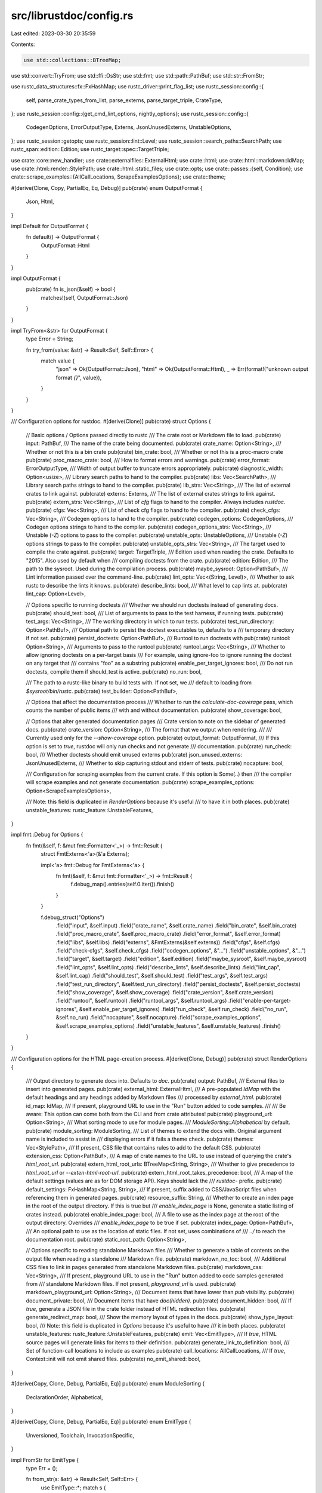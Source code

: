 src/librustdoc/config.rs
========================

Last edited: 2023-03-30 20:35:59

Contents:

.. code-block:: rs

    use std::collections::BTreeMap;
use std::convert::TryFrom;
use std::ffi::OsStr;
use std::fmt;
use std::path::PathBuf;
use std::str::FromStr;

use rustc_data_structures::fx::FxHashMap;
use rustc_driver::print_flag_list;
use rustc_session::config::{
    self, parse_crate_types_from_list, parse_externs, parse_target_triple, CrateType,
};
use rustc_session::config::{get_cmd_lint_options, nightly_options};
use rustc_session::config::{
    CodegenOptions, ErrorOutputType, Externs, JsonUnusedExterns, UnstableOptions,
};
use rustc_session::getopts;
use rustc_session::lint::Level;
use rustc_session::search_paths::SearchPath;
use rustc_span::edition::Edition;
use rustc_target::spec::TargetTriple;

use crate::core::new_handler;
use crate::externalfiles::ExternalHtml;
use crate::html;
use crate::html::markdown::IdMap;
use crate::html::render::StylePath;
use crate::html::static_files;
use crate::opts;
use crate::passes::{self, Condition};
use crate::scrape_examples::{AllCallLocations, ScrapeExamplesOptions};
use crate::theme;

#[derive(Clone, Copy, PartialEq, Eq, Debug)]
pub(crate) enum OutputFormat {
    Json,
    Html,
}

impl Default for OutputFormat {
    fn default() -> OutputFormat {
        OutputFormat::Html
    }
}

impl OutputFormat {
    pub(crate) fn is_json(&self) -> bool {
        matches!(self, OutputFormat::Json)
    }
}

impl TryFrom<&str> for OutputFormat {
    type Error = String;

    fn try_from(value: &str) -> Result<Self, Self::Error> {
        match value {
            "json" => Ok(OutputFormat::Json),
            "html" => Ok(OutputFormat::Html),
            _ => Err(format!("unknown output format `{}`", value)),
        }
    }
}

/// Configuration options for rustdoc.
#[derive(Clone)]
pub(crate) struct Options {
    // Basic options / Options passed directly to rustc
    /// The crate root or Markdown file to load.
    pub(crate) input: PathBuf,
    /// The name of the crate being documented.
    pub(crate) crate_name: Option<String>,
    /// Whether or not this is a bin crate
    pub(crate) bin_crate: bool,
    /// Whether or not this is a proc-macro crate
    pub(crate) proc_macro_crate: bool,
    /// How to format errors and warnings.
    pub(crate) error_format: ErrorOutputType,
    /// Width of output buffer to truncate errors appropriately.
    pub(crate) diagnostic_width: Option<usize>,
    /// Library search paths to hand to the compiler.
    pub(crate) libs: Vec<SearchPath>,
    /// Library search paths strings to hand to the compiler.
    pub(crate) lib_strs: Vec<String>,
    /// The list of external crates to link against.
    pub(crate) externs: Externs,
    /// The list of external crates strings to link against.
    pub(crate) extern_strs: Vec<String>,
    /// List of `cfg` flags to hand to the compiler. Always includes `rustdoc`.
    pub(crate) cfgs: Vec<String>,
    /// List of check cfg flags to hand to the compiler.
    pub(crate) check_cfgs: Vec<String>,
    /// Codegen options to hand to the compiler.
    pub(crate) codegen_options: CodegenOptions,
    /// Codegen options strings to hand to the compiler.
    pub(crate) codegen_options_strs: Vec<String>,
    /// Unstable (`-Z`) options to pass to the compiler.
    pub(crate) unstable_opts: UnstableOptions,
    /// Unstable (`-Z`) options strings to pass to the compiler.
    pub(crate) unstable_opts_strs: Vec<String>,
    /// The target used to compile the crate against.
    pub(crate) target: TargetTriple,
    /// Edition used when reading the crate. Defaults to "2015". Also used by default when
    /// compiling doctests from the crate.
    pub(crate) edition: Edition,
    /// The path to the sysroot. Used during the compilation process.
    pub(crate) maybe_sysroot: Option<PathBuf>,
    /// Lint information passed over the command-line.
    pub(crate) lint_opts: Vec<(String, Level)>,
    /// Whether to ask rustc to describe the lints it knows.
    pub(crate) describe_lints: bool,
    /// What level to cap lints at.
    pub(crate) lint_cap: Option<Level>,

    // Options specific to running doctests
    /// Whether we should run doctests instead of generating docs.
    pub(crate) should_test: bool,
    /// List of arguments to pass to the test harness, if running tests.
    pub(crate) test_args: Vec<String>,
    /// The working directory in which to run tests.
    pub(crate) test_run_directory: Option<PathBuf>,
    /// Optional path to persist the doctest executables to, defaults to a
    /// temporary directory if not set.
    pub(crate) persist_doctests: Option<PathBuf>,
    /// Runtool to run doctests with
    pub(crate) runtool: Option<String>,
    /// Arguments to pass to the runtool
    pub(crate) runtool_args: Vec<String>,
    /// Whether to allow ignoring doctests on a per-target basis
    /// For example, using ignore-foo to ignore running the doctest on any target that
    /// contains "foo" as a substring
    pub(crate) enable_per_target_ignores: bool,
    /// Do not run doctests, compile them if should_test is active.
    pub(crate) no_run: bool,

    /// The path to a rustc-like binary to build tests with. If not set, we
    /// default to loading from `$sysroot/bin/rustc`.
    pub(crate) test_builder: Option<PathBuf>,

    // Options that affect the documentation process
    /// Whether to run the `calculate-doc-coverage` pass, which counts the number of public items
    /// with and without documentation.
    pub(crate) show_coverage: bool,

    // Options that alter generated documentation pages
    /// Crate version to note on the sidebar of generated docs.
    pub(crate) crate_version: Option<String>,
    /// The format that we output when rendering.
    ///
    /// Currently used only for the `--show-coverage` option.
    pub(crate) output_format: OutputFormat,
    /// If this option is set to `true`, rustdoc will only run checks and not generate
    /// documentation.
    pub(crate) run_check: bool,
    /// Whether doctests should emit unused externs
    pub(crate) json_unused_externs: JsonUnusedExterns,
    /// Whether to skip capturing stdout and stderr of tests.
    pub(crate) nocapture: bool,

    /// Configuration for scraping examples from the current crate. If this option is Some(..) then
    /// the compiler will scrape examples and not generate documentation.
    pub(crate) scrape_examples_options: Option<ScrapeExamplesOptions>,

    /// Note: this field is duplicated in `RenderOptions` because it's useful
    /// to have it in both places.
    pub(crate) unstable_features: rustc_feature::UnstableFeatures,
}

impl fmt::Debug for Options {
    fn fmt(&self, f: &mut fmt::Formatter<'_>) -> fmt::Result {
        struct FmtExterns<'a>(&'a Externs);

        impl<'a> fmt::Debug for FmtExterns<'a> {
            fn fmt(&self, f: &mut fmt::Formatter<'_>) -> fmt::Result {
                f.debug_map().entries(self.0.iter()).finish()
            }
        }

        f.debug_struct("Options")
            .field("input", &self.input)
            .field("crate_name", &self.crate_name)
            .field("bin_crate", &self.bin_crate)
            .field("proc_macro_crate", &self.proc_macro_crate)
            .field("error_format", &self.error_format)
            .field("libs", &self.libs)
            .field("externs", &FmtExterns(&self.externs))
            .field("cfgs", &self.cfgs)
            .field("check-cfgs", &self.check_cfgs)
            .field("codegen_options", &"...")
            .field("unstable_options", &"...")
            .field("target", &self.target)
            .field("edition", &self.edition)
            .field("maybe_sysroot", &self.maybe_sysroot)
            .field("lint_opts", &self.lint_opts)
            .field("describe_lints", &self.describe_lints)
            .field("lint_cap", &self.lint_cap)
            .field("should_test", &self.should_test)
            .field("test_args", &self.test_args)
            .field("test_run_directory", &self.test_run_directory)
            .field("persist_doctests", &self.persist_doctests)
            .field("show_coverage", &self.show_coverage)
            .field("crate_version", &self.crate_version)
            .field("runtool", &self.runtool)
            .field("runtool_args", &self.runtool_args)
            .field("enable-per-target-ignores", &self.enable_per_target_ignores)
            .field("run_check", &self.run_check)
            .field("no_run", &self.no_run)
            .field("nocapture", &self.nocapture)
            .field("scrape_examples_options", &self.scrape_examples_options)
            .field("unstable_features", &self.unstable_features)
            .finish()
    }
}

/// Configuration options for the HTML page-creation process.
#[derive(Clone, Debug)]
pub(crate) struct RenderOptions {
    /// Output directory to generate docs into. Defaults to `doc`.
    pub(crate) output: PathBuf,
    /// External files to insert into generated pages.
    pub(crate) external_html: ExternalHtml,
    /// A pre-populated `IdMap` with the default headings and any headings added by Markdown files
    /// processed by `external_html`.
    pub(crate) id_map: IdMap,
    /// If present, playground URL to use in the "Run" button added to code samples.
    ///
    /// Be aware: This option can come both from the CLI and from crate attributes!
    pub(crate) playground_url: Option<String>,
    /// What sorting mode to use for module pages.
    /// `ModuleSorting::Alphabetical` by default.
    pub(crate) module_sorting: ModuleSorting,
    /// List of themes to extend the docs with. Original argument name is included to assist in
    /// displaying errors if it fails a theme check.
    pub(crate) themes: Vec<StylePath>,
    /// If present, CSS file that contains rules to add to the default CSS.
    pub(crate) extension_css: Option<PathBuf>,
    /// A map of crate names to the URL to use instead of querying the crate's `html_root_url`.
    pub(crate) extern_html_root_urls: BTreeMap<String, String>,
    /// Whether to give precedence to `html_root_url` or `--exten-html-root-url`.
    pub(crate) extern_html_root_takes_precedence: bool,
    /// A map of the default settings (values are as for DOM storage API). Keys should lack the
    /// `rustdoc-` prefix.
    pub(crate) default_settings: FxHashMap<String, String>,
    /// If present, suffix added to CSS/JavaScript files when referencing them in generated pages.
    pub(crate) resource_suffix: String,
    /// Whether to create an index page in the root of the output directory. If this is true but
    /// `enable_index_page` is None, generate a static listing of crates instead.
    pub(crate) enable_index_page: bool,
    /// A file to use as the index page at the root of the output directory. Overrides
    /// `enable_index_page` to be true if set.
    pub(crate) index_page: Option<PathBuf>,
    /// An optional path to use as the location of static files. If not set, uses combinations of
    /// `../` to reach the documentation root.
    pub(crate) static_root_path: Option<String>,

    // Options specific to reading standalone Markdown files
    /// Whether to generate a table of contents on the output file when reading a standalone
    /// Markdown file.
    pub(crate) markdown_no_toc: bool,
    /// Additional CSS files to link in pages generated from standalone Markdown files.
    pub(crate) markdown_css: Vec<String>,
    /// If present, playground URL to use in the "Run" button added to code samples generated from
    /// standalone Markdown files. If not present, `playground_url` is used.
    pub(crate) markdown_playground_url: Option<String>,
    /// Document items that have lower than `pub` visibility.
    pub(crate) document_private: bool,
    /// Document items that have `doc(hidden)`.
    pub(crate) document_hidden: bool,
    /// If `true`, generate a JSON file in the crate folder instead of HTML redirection files.
    pub(crate) generate_redirect_map: bool,
    /// Show the memory layout of types in the docs.
    pub(crate) show_type_layout: bool,
    /// Note: this field is duplicated in `Options` because it's useful to have
    /// it in both places.
    pub(crate) unstable_features: rustc_feature::UnstableFeatures,
    pub(crate) emit: Vec<EmitType>,
    /// If `true`, HTML source pages will generate links for items to their definition.
    pub(crate) generate_link_to_definition: bool,
    /// Set of function-call locations to include as examples
    pub(crate) call_locations: AllCallLocations,
    /// If `true`, Context::init will not emit shared files.
    pub(crate) no_emit_shared: bool,
}

#[derive(Copy, Clone, Debug, PartialEq, Eq)]
pub(crate) enum ModuleSorting {
    DeclarationOrder,
    Alphabetical,
}

#[derive(Copy, Clone, Debug, PartialEq, Eq)]
pub(crate) enum EmitType {
    Unversioned,
    Toolchain,
    InvocationSpecific,
}

impl FromStr for EmitType {
    type Err = ();

    fn from_str(s: &str) -> Result<Self, Self::Err> {
        use EmitType::*;
        match s {
            "unversioned-shared-resources" => Ok(Unversioned),
            "toolchain-shared-resources" => Ok(Toolchain),
            "invocation-specific" => Ok(InvocationSpecific),
            _ => Err(()),
        }
    }
}

impl RenderOptions {
    pub(crate) fn should_emit_crate(&self) -> bool {
        self.emit.is_empty() || self.emit.contains(&EmitType::InvocationSpecific)
    }
}

impl Options {
    /// Parses the given command-line for options. If an error message or other early-return has
    /// been printed, returns `Err` with the exit code.
    pub(crate) fn from_matches(
        matches: &getopts::Matches,
        args: Vec<String>,
    ) -> Result<(Options, RenderOptions), i32> {
        let args = &args[1..];
        // Check for unstable options.
        nightly_options::check_nightly_options(matches, &opts());

        if args.is_empty() || matches.opt_present("h") || matches.opt_present("help") {
            crate::usage("rustdoc");
            return Err(0);
        } else if matches.opt_present("version") {
            rustc_driver::version!("rustdoc", matches);
            return Err(0);
        }

        let z_flags = matches.opt_strs("Z");
        if z_flags.iter().any(|x| *x == "help") {
            print_flag_list("-Z", config::Z_OPTIONS);
            return Err(0);
        }
        let c_flags = matches.opt_strs("C");
        if c_flags.iter().any(|x| *x == "help") {
            print_flag_list("-C", config::CG_OPTIONS);
            return Err(0);
        }

        let color = config::parse_color(matches);
        let config::JsonConfig { json_rendered, json_unused_externs, .. } =
            config::parse_json(matches);
        let error_format = config::parse_error_format(matches, color, json_rendered);
        let diagnostic_width = matches.opt_get("diagnostic-width").unwrap_or_default();

        let codegen_options = CodegenOptions::build(matches, error_format);
        let unstable_opts = UnstableOptions::build(matches, error_format);

        let diag = new_handler(error_format, None, diagnostic_width, &unstable_opts);

        // check for deprecated options
        check_deprecated_options(matches, &diag);

        if matches.opt_strs("passes") == ["list"] {
            println!("Available passes for running rustdoc:");
            for pass in passes::PASSES {
                println!("{:>20} - {}", pass.name, pass.description);
            }
            println!("\nDefault passes for rustdoc:");
            for p in passes::DEFAULT_PASSES {
                print!("{:>20}", p.pass.name);
                println_condition(p.condition);
            }

            if nightly_options::match_is_nightly_build(matches) {
                println!("\nPasses run with `--show-coverage`:");
                for p in passes::COVERAGE_PASSES {
                    print!("{:>20}", p.pass.name);
                    println_condition(p.condition);
                }
            }

            fn println_condition(condition: Condition) {
                use Condition::*;
                match condition {
                    Always => println!(),
                    WhenDocumentPrivate => println!("  (when --document-private-items)"),
                    WhenNotDocumentPrivate => println!("  (when not --document-private-items)"),
                    WhenNotDocumentHidden => println!("  (when not --document-hidden-items)"),
                }
            }

            return Err(0);
        }

        let mut emit = Vec::new();
        for list in matches.opt_strs("emit") {
            for kind in list.split(',') {
                match kind.parse() {
                    Ok(kind) => emit.push(kind),
                    Err(()) => {
                        diag.err(&format!("unrecognized emission type: {}", kind));
                        return Err(1);
                    }
                }
            }
        }

        // check for `--output-format=json`
        if !matches!(matches.opt_str("output-format").as_deref(), None | Some("html"))
            && !matches.opt_present("show-coverage")
            && !nightly_options::is_unstable_enabled(matches)
        {
            rustc_session::early_error(
                error_format,
                "the -Z unstable-options flag must be passed to enable --output-format for documentation generation (see https://github.com/rust-lang/rust/issues/76578)",
            );
        }

        let to_check = matches.opt_strs("check-theme");
        if !to_check.is_empty() {
            let paths = match theme::load_css_paths(
                std::str::from_utf8(static_files::STATIC_FILES.theme_light_css.bytes).unwrap(),
            ) {
                Ok(p) => p,
                Err(e) => {
                    diag.struct_err(e).emit();
                    return Err(1);
                }
            };
            let mut errors = 0;

            println!("rustdoc: [check-theme] Starting tests! (Ignoring all other arguments)");
            for theme_file in to_check.iter() {
                print!(" - Checking \"{}\"...", theme_file);
                let (success, differences) = theme::test_theme_against(theme_file, &paths, &diag);
                if !differences.is_empty() || !success {
                    println!(" FAILED");
                    errors += 1;
                    if !differences.is_empty() {
                        println!("{}", differences.join("\n"));
                    }
                } else {
                    println!(" OK");
                }
            }
            if errors != 0 {
                return Err(1);
            }
            return Err(0);
        }

        let (lint_opts, describe_lints, lint_cap) = get_cmd_lint_options(matches, error_format);

        let input = PathBuf::from(if describe_lints {
            "" // dummy, this won't be used
        } else if matches.free.is_empty() {
            diag.struct_err("missing file operand").emit();
            return Err(1);
        } else if matches.free.len() > 1 {
            diag.struct_err("too many file operands").emit();
            return Err(1);
        } else {
            &matches.free[0]
        });

        let libs = matches
            .opt_strs("L")
            .iter()
            .map(|s| SearchPath::from_cli_opt(s, error_format))
            .collect();
        let externs = parse_externs(matches, &unstable_opts, error_format);
        let extern_html_root_urls = match parse_extern_html_roots(matches) {
            Ok(ex) => ex,
            Err(err) => {
                diag.struct_err(err).emit();
                return Err(1);
            }
        };

        let default_settings: Vec<Vec<(String, String)>> = vec![
            matches
                .opt_str("default-theme")
                .iter()
                .flat_map(|theme| {
                    vec![
                        ("use-system-theme".to_string(), "false".to_string()),
                        ("theme".to_string(), theme.to_string()),
                    ]
                })
                .collect(),
            matches
                .opt_strs("default-setting")
                .iter()
                .map(|s| match s.split_once('=') {
                    None => (s.clone(), "true".to_string()),
                    Some((k, v)) => (k.to_string(), v.to_string()),
                })
                .collect(),
        ];
        let default_settings = default_settings
            .into_iter()
            .flatten()
            .map(
                // The keys here become part of `data-` attribute names in the generated HTML.  The
                // browser does a strange mapping when converting them into attributes on the
                // `dataset` property on the DOM HTML Node:
                //   https://developer.mozilla.org/en-US/docs/Web/API/HTMLElement/dataset
                //
                // The original key values we have are the same as the DOM storage API keys and the
                // command line options, so contain `-`.  Our Javascript needs to be able to look
                // these values up both in `dataset` and in the storage API, so it needs to be able
                // to convert the names back and forth.  Despite doing this kebab-case to
                // StudlyCaps transformation automatically, the JS DOM API does not provide a
                // mechanism for doing the just transformation on a string.  So we want to avoid
                // the StudlyCaps representation in the `dataset` property.
                //
                // We solve this by replacing all the `-`s with `_`s.  We do that here, when we
                // generate the `data-` attributes, and in the JS, when we look them up.  (See
                // `getSettingValue` in `storage.js.`) Converting `-` to `_` is simple in JS.
                //
                // The values will be HTML-escaped by the default Tera escaping.
                |(k, v)| (k.replace('-', "_"), v),
            )
            .collect();

        let test_args = matches.opt_strs("test-args");
        let test_args: Vec<String> =
            test_args.iter().flat_map(|s| s.split_whitespace()).map(|s| s.to_string()).collect();

        let should_test = matches.opt_present("test");
        let no_run = matches.opt_present("no-run");

        if !should_test && no_run {
            diag.err("the `--test` flag must be passed to enable `--no-run`");
            return Err(1);
        }

        let out_dir = matches.opt_str("out-dir").map(|s| PathBuf::from(&s));
        let output = matches.opt_str("output").map(|s| PathBuf::from(&s));
        let output = match (out_dir, output) {
            (Some(_), Some(_)) => {
                diag.struct_err("cannot use both 'out-dir' and 'output' at once").emit();
                return Err(1);
            }
            (Some(out_dir), None) => out_dir,
            (None, Some(output)) => output,
            (None, None) => PathBuf::from("doc"),
        };

        let cfgs = matches.opt_strs("cfg");
        let check_cfgs = matches.opt_strs("check-cfg");

        let extension_css = matches.opt_str("e").map(|s| PathBuf::from(&s));

        if let Some(ref p) = extension_css {
            if !p.is_file() {
                diag.struct_err("option --extend-css argument must be a file").emit();
                return Err(1);
            }
        }

        let mut themes = Vec::new();
        if matches.opt_present("theme") {
            let paths = match theme::load_css_paths(
                std::str::from_utf8(static_files::STATIC_FILES.theme_light_css.bytes).unwrap(),
            ) {
                Ok(p) => p,
                Err(e) => {
                    diag.struct_err(e).emit();
                    return Err(1);
                }
            };

            for (theme_file, theme_s) in
                matches.opt_strs("theme").iter().map(|s| (PathBuf::from(&s), s.to_owned()))
            {
                if !theme_file.is_file() {
                    diag.struct_err(&format!("invalid argument: \"{}\"", theme_s))
                        .help("arguments to --theme must be files")
                        .emit();
                    return Err(1);
                }
                if theme_file.extension() != Some(OsStr::new("css")) {
                    diag.struct_err(&format!("invalid argument: \"{}\"", theme_s))
                        .help("arguments to --theme must have a .css extension")
                        .emit();
                    return Err(1);
                }
                let (success, ret) = theme::test_theme_against(&theme_file, &paths, &diag);
                if !success {
                    diag.struct_err(&format!("error loading theme file: \"{}\"", theme_s)).emit();
                    return Err(1);
                } else if !ret.is_empty() {
                    diag.struct_warn(&format!(
                        "theme file \"{}\" is missing CSS rules from the default theme",
                        theme_s
                    ))
                    .warn("the theme may appear incorrect when loaded")
                    .help(&format!(
                        "to see what rules are missing, call `rustdoc --check-theme \"{}\"`",
                        theme_s
                    ))
                    .emit();
                }
                themes.push(StylePath { path: theme_file });
            }
        }

        let edition = config::parse_crate_edition(matches);

        let mut id_map = html::markdown::IdMap::new();
        let Some(external_html) = ExternalHtml::load(
            &matches.opt_strs("html-in-header"),
            &matches.opt_strs("html-before-content"),
            &matches.opt_strs("html-after-content"),
            &matches.opt_strs("markdown-before-content"),
            &matches.opt_strs("markdown-after-content"),
            nightly_options::match_is_nightly_build(matches),
            &diag,
            &mut id_map,
            edition,
            &None,
        ) else {
            return Err(3);
        };

        match matches.opt_str("r").as_deref() {
            Some("rust") | None => {}
            Some(s) => {
                diag.struct_err(&format!("unknown input format: {}", s)).emit();
                return Err(1);
            }
        }

        let index_page = matches.opt_str("index-page").map(|s| PathBuf::from(&s));
        if let Some(ref index_page) = index_page {
            if !index_page.is_file() {
                diag.struct_err("option `--index-page` argument must be a file").emit();
                return Err(1);
            }
        }

        let target = parse_target_triple(matches, error_format);

        let show_coverage = matches.opt_present("show-coverage");

        let crate_types = match parse_crate_types_from_list(matches.opt_strs("crate-type")) {
            Ok(types) => types,
            Err(e) => {
                diag.struct_err(&format!("unknown crate type: {}", e)).emit();
                return Err(1);
            }
        };

        let output_format = match matches.opt_str("output-format") {
            Some(s) => match OutputFormat::try_from(s.as_str()) {
                Ok(out_fmt) => {
                    if !out_fmt.is_json() && show_coverage {
                        diag.struct_err(
                            "html output format isn't supported for the --show-coverage option",
                        )
                        .emit();
                        return Err(1);
                    }
                    out_fmt
                }
                Err(e) => {
                    diag.struct_err(&e).emit();
                    return Err(1);
                }
            },
            None => OutputFormat::default(),
        };
        let crate_name = matches.opt_str("crate-name");
        let bin_crate = crate_types.contains(&CrateType::Executable);
        let proc_macro_crate = crate_types.contains(&CrateType::ProcMacro);
        let playground_url = matches.opt_str("playground-url");
        let maybe_sysroot = matches.opt_str("sysroot").map(PathBuf::from);
        let module_sorting = if matches.opt_present("sort-modules-by-appearance") {
            ModuleSorting::DeclarationOrder
        } else {
            ModuleSorting::Alphabetical
        };
        let resource_suffix = matches.opt_str("resource-suffix").unwrap_or_default();
        let markdown_no_toc = matches.opt_present("markdown-no-toc");
        let markdown_css = matches.opt_strs("markdown-css");
        let markdown_playground_url = matches.opt_str("markdown-playground-url");
        let crate_version = matches.opt_str("crate-version");
        let enable_index_page = matches.opt_present("enable-index-page") || index_page.is_some();
        let static_root_path = matches.opt_str("static-root-path");
        let test_run_directory = matches.opt_str("test-run-directory").map(PathBuf::from);
        let persist_doctests = matches.opt_str("persist-doctests").map(PathBuf::from);
        let test_builder = matches.opt_str("test-builder").map(PathBuf::from);
        let codegen_options_strs = matches.opt_strs("C");
        let unstable_opts_strs = matches.opt_strs("Z");
        let lib_strs = matches.opt_strs("L");
        let extern_strs = matches.opt_strs("extern");
        let runtool = matches.opt_str("runtool");
        let runtool_args = matches.opt_strs("runtool-arg");
        let enable_per_target_ignores = matches.opt_present("enable-per-target-ignores");
        let document_private = matches.opt_present("document-private-items");
        let document_hidden = matches.opt_present("document-hidden-items");
        let run_check = matches.opt_present("check");
        let generate_redirect_map = matches.opt_present("generate-redirect-map");
        let show_type_layout = matches.opt_present("show-type-layout");
        let nocapture = matches.opt_present("nocapture");
        let generate_link_to_definition = matches.opt_present("generate-link-to-definition");
        let extern_html_root_takes_precedence =
            matches.opt_present("extern-html-root-takes-precedence");

        if generate_link_to_definition && (show_coverage || output_format != OutputFormat::Html) {
            diag.struct_err(
                "--generate-link-to-definition option can only be used with HTML output format",
            )
            .emit();
            return Err(1);
        }

        let scrape_examples_options = ScrapeExamplesOptions::new(matches, &diag)?;
        let with_examples = matches.opt_strs("with-examples");
        let call_locations = crate::scrape_examples::load_call_locations(with_examples, &diag)?;

        let unstable_features =
            rustc_feature::UnstableFeatures::from_environment(crate_name.as_deref());
        let options = Options {
            input,
            bin_crate,
            proc_macro_crate,
            error_format,
            diagnostic_width,
            libs,
            lib_strs,
            externs,
            extern_strs,
            cfgs,
            check_cfgs,
            codegen_options,
            codegen_options_strs,
            unstable_opts,
            unstable_opts_strs,
            target,
            edition,
            maybe_sysroot,
            lint_opts,
            describe_lints,
            lint_cap,
            should_test,
            test_args,
            show_coverage,
            crate_version,
            test_run_directory,
            persist_doctests,
            runtool,
            runtool_args,
            enable_per_target_ignores,
            test_builder,
            run_check,
            no_run,
            nocapture,
            crate_name,
            output_format,
            json_unused_externs,
            scrape_examples_options,
            unstable_features,
        };
        let render_options = RenderOptions {
            output,
            external_html,
            id_map,
            playground_url,
            module_sorting,
            themes,
            extension_css,
            extern_html_root_urls,
            extern_html_root_takes_precedence,
            default_settings,
            resource_suffix,
            enable_index_page,
            index_page,
            static_root_path,
            markdown_no_toc,
            markdown_css,
            markdown_playground_url,
            document_private,
            document_hidden,
            generate_redirect_map,
            show_type_layout,
            unstable_features,
            emit,
            generate_link_to_definition,
            call_locations,
            no_emit_shared: false,
        };
        Ok((options, render_options))
    }

    /// Returns `true` if the file given as `self.input` is a Markdown file.
    pub(crate) fn markdown_input(&self) -> bool {
        self.input.extension().map_or(false, |e| e == "md" || e == "markdown")
    }
}

/// Prints deprecation warnings for deprecated options
fn check_deprecated_options(matches: &getopts::Matches, diag: &rustc_errors::Handler) {
    let deprecated_flags = [];

    for &flag in deprecated_flags.iter() {
        if matches.opt_present(flag) {
            diag.struct_warn(&format!("the `{}` flag is deprecated", flag))
                .note(
                    "see issue #44136 <https://github.com/rust-lang/rust/issues/44136> \
                    for more information",
                )
                .emit();
        }
    }

    let removed_flags = ["plugins", "plugin-path", "no-defaults", "passes", "input-format"];

    for &flag in removed_flags.iter() {
        if matches.opt_present(flag) {
            let mut err = diag.struct_warn(&format!("the `{}` flag no longer functions", flag));
            err.note(
                "see issue #44136 <https://github.com/rust-lang/rust/issues/44136> \
                for more information",
            );

            if flag == "no-defaults" || flag == "passes" {
                err.help("you may want to use --document-private-items");
            } else if flag == "plugins" || flag == "plugin-path" {
                err.warn("see CVE-2018-1000622");
            }

            err.emit();
        }
    }
}

/// Extracts `--extern-html-root-url` arguments from `matches` and returns a map of crate names to
/// the given URLs. If an `--extern-html-root-url` argument was ill-formed, returns an error
/// describing the issue.
fn parse_extern_html_roots(
    matches: &getopts::Matches,
) -> Result<BTreeMap<String, String>, &'static str> {
    let mut externs = BTreeMap::new();
    for arg in &matches.opt_strs("extern-html-root-url") {
        let (name, url) =
            arg.split_once('=').ok_or("--extern-html-root-url must be of the form name=url")?;
        externs.insert(name.to_string(), url.to_string());
    }
    Ok(externs)
}


